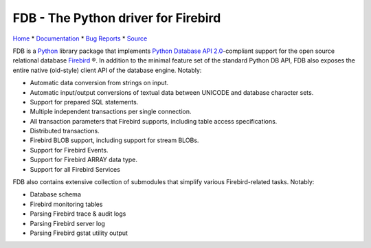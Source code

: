 ====================================
FDB - The Python driver for Firebird
====================================

|docs| |version| |python| |hatch| |downloads| |rank|

Home_ * Documentation_ * `Bug Reports`_ * Source_

FDB is a `Python`_ library package that implements `Python Database API 2.0`_-compliant support for the open source relational
database `Firebird`_ ®. In addition to the minimal feature set of the standard Python DB API, FDB also exposes the entire native
(old-style) client API of the database engine. Notably:

* Automatic data conversion from strings on input.
* Automatic input/output conversions of textual data between UNICODE and database character sets.
* Support for prepared SQL statements.
* Multiple independent transactions per single connection.
* All transaction parameters that Firebird supports, including table access specifications.
* Distributed transactions.
* Firebird BLOB support, including support for stream BLOBs.
* Support for Firebird Events.
* Support for Firebird ARRAY data type.
* Support for all Firebird Services

FDB also contains extensive collection of submodules that simplify various Firebird-related tasks. Notably:

* Database schema
* Firebird monitoring tables
* Parsing Firebird trace & audit logs
* Parsing Firebird server log
* Parsing Firebird gstat utility output

|donate|

.. _Python: http://python.org
.. _Python Database API 2.0: http://www.python.org/dev/peps/pep-0249/
.. _Firebird: http://www.firebirdsql.org
.. _Bug Reports: http://tracker.firebirdsql.org/browse/PYFB
.. _Home: http://www.firebirdsql.org/en/devel-python-driver/
.. _Source: https://github.com/FirebirdSQL/fdb
.. _Documentation: http://fdb.readthedocs.io/en/v2.0/

.. |donate| image:: https://www.firebirdsql.org/img/donate/donate_to_firebird.gif
    :alt: Contribute to the development
    :scale: 100%
    :target: https://www.firebirdsql.org/en/donate/

.. |docs| image:: https://readthedocs.org/projects/fdb/badge/?version=v2.0
    :alt: Documentation Status
    :scale: 100%
    :target: http://fdb.readthedocs.io/en/v2.0/

.. |version| image:: https://img.shields.io/pypi/v/fdb.svg
    :alt: Version
    :scale: 100%
    :target: https://pypi.org/project/fdb

.. |python| image:: https://img.shields.io/pypi/pyversions/fdb.svg
    :alt: Python version
    :scale: 100%
    :target: https://pypi.org/project/fdb

.. |hatch| image:: https://img.shields.io/badge/%F0%9F%A5%9A-Hatch-4051b5.svg
    :alt: Hatch
    :scale: 100%
    :target: https://pypi.org/project/fdb

.. |downloads| image:: https://img.shields.io/pypi/dm/fdb
    :alt: Downloads
    :scale: 100%
    :target: https://pypi.org/project/fdb

.. |rank| image:: https://img.shields.io/librariesio/sourcerank/pypi/fdb
    :alt: rank
    :scale: 100%
    :target: https://libraries.io/pypi/fdb
